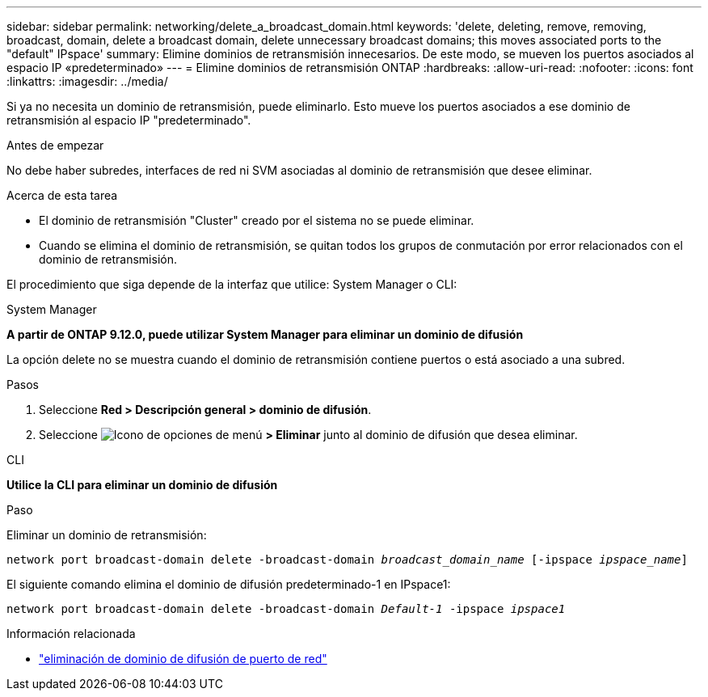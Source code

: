 ---
sidebar: sidebar 
permalink: networking/delete_a_broadcast_domain.html 
keywords: 'delete, deleting, remove, removing, broadcast, domain, delete a broadcast domain, delete unnecessary broadcast domains; this moves associated ports to the "default" IPspace' 
summary: Elimine dominios de retransmisión innecesarios. De este modo, se mueven los puertos asociados al espacio IP «predeterminado» 
---
= Elimine dominios de retransmisión ONTAP
:hardbreaks:
:allow-uri-read: 
:nofooter: 
:icons: font
:linkattrs: 
:imagesdir: ../media/


[role="lead"]
Si ya no necesita un dominio de retransmisión, puede eliminarlo. Esto mueve los puertos asociados a ese dominio de retransmisión al espacio IP "predeterminado".

.Antes de empezar
No debe haber subredes, interfaces de red ni SVM asociadas al dominio de retransmisión que desee eliminar.

.Acerca de esta tarea
* El dominio de retransmisión "Cluster" creado por el sistema no se puede eliminar.
* Cuando se elimina el dominio de retransmisión, se quitan todos los grupos de conmutación por error relacionados con el dominio de retransmisión.


El procedimiento que siga depende de la interfaz que utilice: System Manager o CLI:

[role="tabbed-block"]
====
.System Manager
--
*A partir de ONTAP 9.12.0, puede utilizar System Manager para eliminar un dominio de difusión*

La opción delete no se muestra cuando el dominio de retransmisión contiene puertos o está asociado a una subred.

.Pasos
. Seleccione *Red > Descripción general > dominio de difusión*.
. Seleccione image:icon_kabob.gif["Icono de opciones de menú"] *> Eliminar* junto al dominio de difusión que desea eliminar.


--
.CLI
--
*Utilice la CLI para eliminar un dominio de difusión*

.Paso
Eliminar un dominio de retransmisión:

`network port broadcast-domain delete -broadcast-domain _broadcast_domain_name_ [-ipspace _ipspace_name_]`

El siguiente comando elimina el dominio de difusión predeterminado-1 en IPspace1:

`network port broadcast-domain delete -broadcast-domain _Default-1_ -ipspace _ipspace1_`

.Información relacionada
* link:https://docs.netapp.com/us-en/ontap-cli/network-port-broadcast-domain-delete.html["eliminación de dominio de difusión de puerto de red"^]


--
====